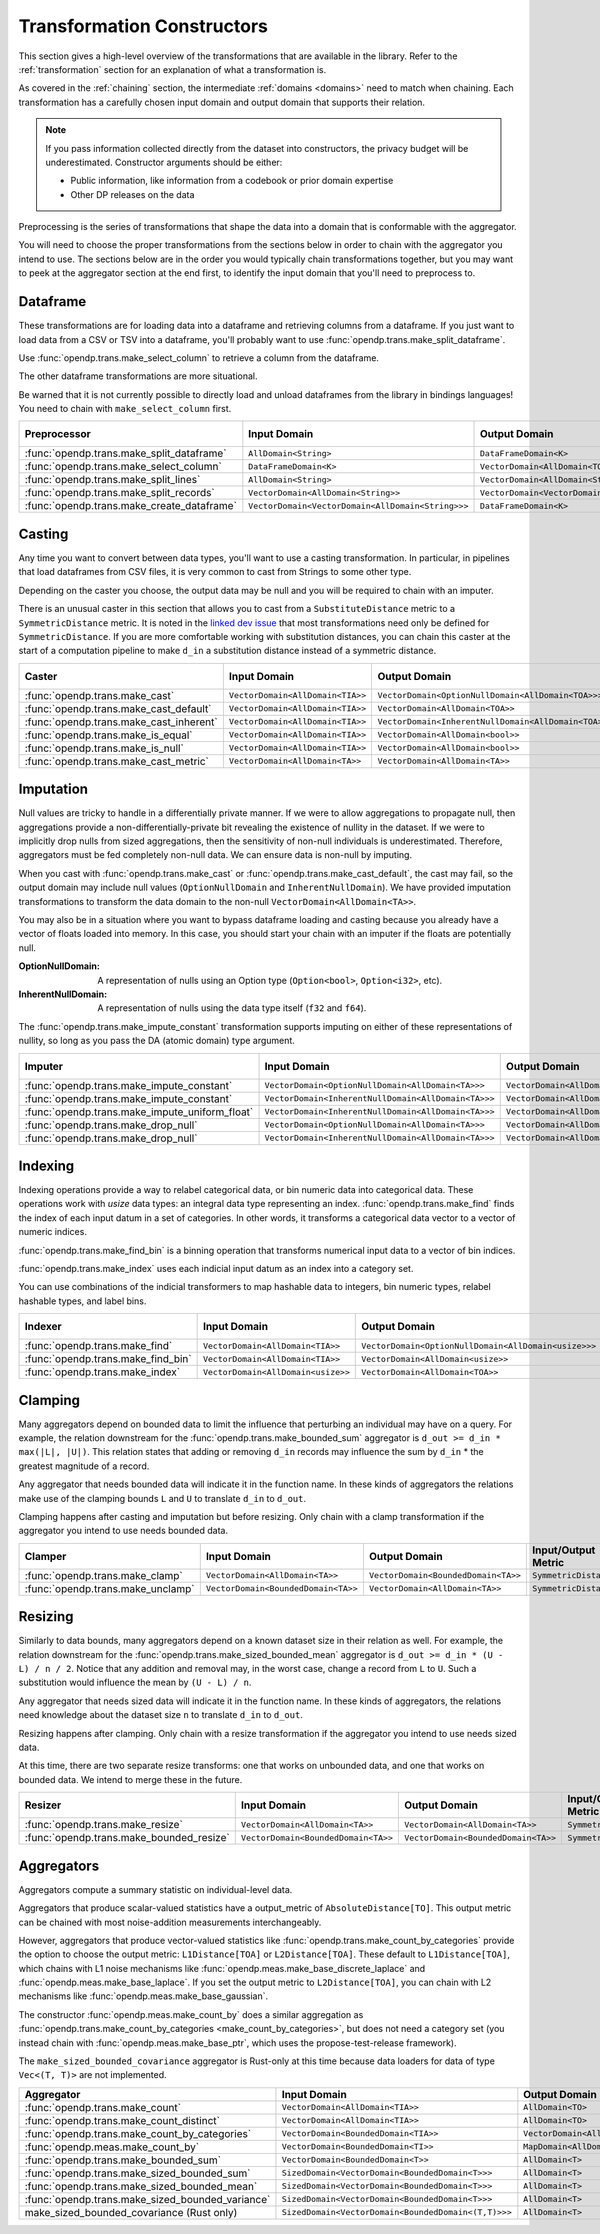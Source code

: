.. _transformation-constructors:

Transformation Constructors
===========================

This section gives a high-level overview of the transformations that are available in the library.
Refer to the :ref:`transformation` section for an explanation of what a transformation is.

As covered in the :ref:`chaining` section, the intermediate :ref:`domains <domains>` need to match when chaining.
Each transformation has a carefully chosen input domain and output domain that supports their relation.

.. note::
  If you pass information collected directly from the dataset into constructors, the privacy budget will be underestimated.
  Constructor arguments should be either:

  * Public information, like information from a codebook or prior domain expertise
  * Other DP releases on the data


Preprocessing is the series of transformations that shape the data into a domain that is conformable with the aggregator.

You will need to choose the proper transformations from the sections below in order to chain with the aggregator you intend to use.
The sections below are in the order you would typically chain transformations together,
but you may want to peek at the aggregator section at the end first,
to identify the input domain that you'll need to preprocess to.

Dataframe
---------
These transformations are for loading data into a dataframe and retrieving columns from a dataframe.
If you just want to load data from a CSV or TSV into a dataframe,
you'll probably want to use :func:`opendp.trans.make_split_dataframe`.

Use :func:`opendp.trans.make_select_column` to retrieve a column from the dataframe.

The other dataframe transformations are more situational.

Be warned that it is not currently possible to directly load and unload dataframes from the library in bindings languages!
You need to chain with ``make_select_column`` first.

.. list-table::
   :header-rows: 1

   * - Preprocessor
     - Input Domain
     - Output Domain
     - Input/Output Metric
   * - :func:`opendp.trans.make_split_dataframe`
     - ``AllDomain<String>``
     - ``DataFrameDomain<K>``
     - ``SymmetricDistance``
   * - :func:`opendp.trans.make_select_column`
     - ``DataFrameDomain<K>``
     - ``VectorDomain<AllDomain<TOA>>``
     - ``SymmetricDistance``
   * - :func:`opendp.trans.make_split_lines`
     - ``AllDomain<String>``
     - ``VectorDomain<AllDomain<String>>``
     - ``SymmetricDistance``
   * - :func:`opendp.trans.make_split_records`
     - ``VectorDomain<AllDomain<String>>``
     - ``VectorDomain<VectorDomain<AllDomain<String>>>``
     - ``SymmetricDistance``
   * - :func:`opendp.trans.make_create_dataframe`
     - ``VectorDomain<VectorDomain<AllDomain<String>>>``
     - ``DataFrameDomain<K>``
     - ``SymmetricDistance``

Casting
-------
Any time you want to convert between data types, you'll want to use a casting transformation.
In particular, in pipelines that load dataframes from CSV files, it is very common to cast from Strings to some other type.

Depending on the caster you choose, the output data may be null and you will be required to chain with an imputer.

There is an unusual caster in this section that allows you to cast from a ``SubstituteDistance`` metric to a ``SymmetricDistance`` metric.
It is noted in the `linked dev issue <https://github.com/opendp/opendp/issues/156#issuecomment-867900184>`_ that most transformations need only be defined for ``SymmetricDistance``.
If you are more comfortable working with substitution distances,
you can chain this caster at the start of a computation pipeline to make ``d_in`` a substitution distance instead of a symmetric distance.

.. list-table::
   :header-rows: 1

   * - Caster
     - Input Domain
     - Output Domain
     - Input/Output Metric
   * - :func:`opendp.trans.make_cast`
     - ``VectorDomain<AllDomain<TIA>>``
     - ``VectorDomain<OptionNullDomain<AllDomain<TOA>>>``
     - ``SymmetricDistance``
   * - :func:`opendp.trans.make_cast_default`
     - ``VectorDomain<AllDomain<TIA>>``
     - ``VectorDomain<AllDomain<TOA>>``
     - ``SymmetricDistance``
   * - :func:`opendp.trans.make_cast_inherent`
     - ``VectorDomain<AllDomain<TIA>>``
     - ``VectorDomain<InherentNullDomain<AllDomain<TOA>>>``
     - ``SymmetricDistance``
   * - :func:`opendp.trans.make_is_equal`
     - ``VectorDomain<AllDomain<TIA>>``
     - ``VectorDomain<AllDomain<bool>>``
     - ``SymmetricDistance``
   * - :func:`opendp.trans.make_is_null`
     - ``VectorDomain<AllDomain<TIA>>``
     - ``VectorDomain<AllDomain<bool>>``
     - ``SymmetricDistance``
   * - :func:`opendp.trans.make_cast_metric`
     - ``VectorDomain<AllDomain<TA>>``
     - ``VectorDomain<AllDomain<TA>>``
     - ``MI/MO``


Imputation
----------

Null values are tricky to handle in a differentially private manner.
If we were to allow aggregations to propagate null,
then aggregations provide a non-differentially-private bit revealing the existence of nullity in the dataset.
If we were to implicitly drop nulls from sized aggregations, then the sensitivity of non-null individuals is underestimated.
Therefore, aggregators must be fed completely non-null data.
We can ensure data is non-null by imputing.

When you cast with :func:`opendp.trans.make_cast` or :func:`opendp.trans.make_cast_default`,
the cast may fail, so the output domain may include null values (``OptionNullDomain`` and ``InherentNullDomain``).
We have provided imputation transformations to transform the data domain to the non-null ``VectorDomain<AllDomain<TA>>``.

You may also be in a situation where you want to bypass dataframe loading and casting
because you already have a vector of floats loaded into memory.
In this case, you should start your chain with an imputer if the floats are potentially null.

:OptionNullDomain: A representation of nulls using an Option type (``Option<bool>``, ``Option<i32>``, etc).
:InherentNullDomain: A representation of nulls using the data type itself (``f32`` and ``f64``).

The :func:`opendp.trans.make_impute_constant` transformation supports imputing on either of these representations of nullity,
so long as you pass the DA (atomic domain) type argument.

.. list-table::
   :header-rows: 1

   * - Imputer
     - Input Domain
     - Output Domain
     - Input/Output Metric
   * - :func:`opendp.trans.make_impute_constant`
     - ``VectorDomain<OptionNullDomain<AllDomain<TA>>>``
     - ``VectorDomain<AllDomain<TA>>``
     - ``SymmetricDistance``
   * - :func:`opendp.trans.make_impute_constant`
     - ``VectorDomain<InherentNullDomain<AllDomain<TA>>>``
     - ``VectorDomain<AllDomain<TA>>``
     - ``SymmetricDistance``
   * - :func:`opendp.trans.make_impute_uniform_float`
     - ``VectorDomain<InherentNullDomain<AllDomain<TA>>>``
     - ``VectorDomain<AllDomain<TA>>``
     - ``SymmetricDistance``
   * - :func:`opendp.trans.make_drop_null`
     - ``VectorDomain<OptionNullDomain<AllDomain<TA>>>``
     - ``VectorDomain<AllDomain<TA>>``
     - ``SymmetricDistance``
   * - :func:`opendp.trans.make_drop_null`
     - ``VectorDomain<InherentNullDomain<AllDomain<TA>>>``
     - ``VectorDomain<AllDomain<TA>>``
     - ``SymmetricDistance``

Indexing
--------
Indexing operations provide a way to relabel categorical data, or bin numeric data into categorical data.
These operations work with `usize` data types: an integral data type representing an index.
:func:`opendp.trans.make_find` finds the index of each input datum in a set of categories.
In other words, it transforms a categorical data vector to a vector of numeric indices.

.. testsetup::

    from opendp.trans import make_find, make_impute_constant, make_find_bin, make_index
    from opendp.typing import *
    from opendp.mod import enable_features
    enable_features('contrib')

.. doctest::

    >>> finder = (
    ...     make_find(categories=["A", "B", "C"]) >>
    ...     # impute any input datum that are not a part of the categories list as 3
    ...     make_impute_constant(3, DA=OptionNullDomain[AllDomain["usize"]])
    ... )
    >>> finder(["A", "B", "C", "A", "D"])
    [0, 1, 2, 0, 3]

:func:`opendp.trans.make_find_bin` is a binning operation that transforms numerical input data to a vector of bin indices.

.. doctest::

    >>> binner = make_find_bin(edges=[1., 2., 10.])
    >>> binner([0., 1., 3., 15.])
    [0, 1, 2, 3]

:func:`opendp.trans.make_index` uses each indicial input datum as an index into a category set.

.. doctest::

    >>> indexer = make_index(categories=["A", "B", "C"], null="D")
    >>> indexer([0, 1, 2, 3, 2342])
    ['A', 'B', 'C', 'D', 'D']

You can use combinations of the indicial transformers to map hashable data to integers, bin numeric types, relabel hashable types, and label bins.

.. list-table::
   :header-rows: 1

   * - Indexer
     - Input Domain
     - Output Domain
     - Input/Output Metric
   * - :func:`opendp.trans.make_find`
     - ``VectorDomain<AllDomain<TIA>>``
     - ``VectorDomain<OptionNullDomain<AllDomain<usize>>>``
     - ``SymmetricDistance``
   * - :func:`opendp.trans.make_find_bin`
     - ``VectorDomain<AllDomain<TIA>>``
     - ``VectorDomain<AllDomain<usize>>``
     - ``SymmetricDistance``
   * - :func:`opendp.trans.make_index`
     - ``VectorDomain<AllDomain<usize>>``
     - ``VectorDomain<AllDomain<TOA>>``
     - ``SymmetricDistance``

Clamping
--------
Many aggregators depend on bounded data to limit the influence that perturbing an individual may have on a query.
For example, the relation downstream for the :func:`opendp.trans.make_bounded_sum` aggregator is ``d_out >= d_in * max(|L|, |U|)``.
This relation states that adding or removing ``d_in`` records may influence the sum by ``d_in`` * the greatest magnitude of a record.

Any aggregator that needs bounded data will indicate it in the function name.
In these kinds of aggregators the relations make use of the clamping bounds ``L`` and ``U`` to translate ``d_in`` to ``d_out``.

Clamping happens after casting and imputation but before resizing.
Only chain with a clamp transformation if the aggregator you intend to use needs bounded data.

.. list-table::
   :header-rows: 1

   * - Clamper
     - Input Domain
     - Output Domain
     - Input/Output Metric
   * - :func:`opendp.trans.make_clamp`
     - ``VectorDomain<AllDomain<TA>>``
     - ``VectorDomain<BoundedDomain<TA>>``
     - ``SymmetricDistance``
   * - :func:`opendp.trans.make_unclamp`
     - ``VectorDomain<BoundedDomain<TA>>``
     - ``VectorDomain<AllDomain<TA>>``
     - ``SymmetricDistance``


Resizing
--------
Similarly to data bounds, many aggregators depend on a known dataset size in their relation as well.
For example, the relation downstream for the :func:`opendp.trans.make_sized_bounded_mean` aggregator is ``d_out >= d_in * (U - L) / n / 2``.
Notice that any addition and removal may, in the worst case, change a record from ``L`` to ``U``.
Such a substitution would influence the mean by ``(U - L) / n``.

Any aggregator that needs sized data will indicate it in the function name.
In these kinds of aggregators, the relations need knowledge about the dataset size ``n`` to translate ``d_in`` to ``d_out``.

Resizing happens after clamping.
Only chain with a resize transformation if the aggregator you intend to use needs sized data.

At this time, there are two separate resize transforms:
one that works on unbounded data, and one that works on bounded data.
We intend to merge these in the future.

.. list-table::
   :header-rows: 1

   * - Resizer
     - Input Domain
     - Output Domain
     - Input/Output Metric
   * - :func:`opendp.trans.make_resize`
     - ``VectorDomain<AllDomain<TA>>``
     - ``VectorDomain<AllDomain<TA>>``
     - ``SymmetricDistance``
   * - :func:`opendp.trans.make_bounded_resize`
     - ``VectorDomain<BoundedDomain<TA>>``
     - ``VectorDomain<BoundedDomain<TA>>``
     - ``SymmetricDistance``


.. _aggregators:

Aggregators
-----------
Aggregators compute a summary statistic on individual-level data.

Aggregators that produce scalar-valued statistics have a output_metric of ``AbsoluteDistance[TO]``.
This output metric can be chained with most noise-addition measurements interchangeably.

However, aggregators that produce vector-valued statistics like :func:`opendp.trans.make_count_by_categories`
provide the option to choose the output metric: ``L1Distance[TOA]`` or ``L2Distance[TOA]``.
These default to ``L1Distance[TOA]``, which chains with L1 noise mechanisms like :func:`opendp.meas.make_base_discrete_laplace` and :func:`opendp.meas.make_base_laplace`.
If you set the output metric to ``L2Distance[TOA]``, you can chain with L2 mechanisms like :func:`opendp.meas.make_base_gaussian`.

The constructor :func:`opendp.meas.make_count_by` does a similar aggregation as :func:`opendp.trans.make_count_by_categories <make_count_by_categories>`,
but does not need a category set (you instead chain with :func:`opendp.meas.make_base_ptr`, which uses the propose-test-release framework).

The ``make_sized_bounded_covariance`` aggregator is Rust-only at this time because data loaders for data of type ``Vec<(T, T)>`` are not implemented.

.. list-table::
   :header-rows: 1

   * - Aggregator
     - Input Domain
     - Output Domain
     - Input Metric
     - Output Metric
   * - :func:`opendp.trans.make_count`
     - ``VectorDomain<AllDomain<TIA>>``
     - ``AllDomain<TO>``
     - ``SymmetricDistance``
     - ``AbsoluteDistance<TO>``
   * - :func:`opendp.trans.make_count_distinct`
     - ``VectorDomain<AllDomain<TIA>>``
     - ``AllDomain<TO>``
     - ``SymmetricDistance``
     - ``AbsoluteDistance<TO>``
   * - :func:`opendp.trans.make_count_by_categories`
     - ``VectorDomain<BoundedDomain<TIA>>``
     - ``VectorDomain<AllDomain<TOA>>``
     - ``SymmetricDistance``
     - ``L1Distance<TOA>/L2Distance<TOA>``
   * - :func:`opendp.meas.make_count_by`
     - ``VectorDomain<BoundedDomain<TI>>``
     - ``MapDomain<AllDomain<TI>,AllDomain<TO>>``
     - ``SymmetricDistance``
     - ``AbsoluteDistance<TO>``
   * - :func:`opendp.trans.make_bounded_sum`
     - ``VectorDomain<BoundedDomain<T>>``
     - ``AllDomain<T>``
     - ``SymmetricDistance``
     - ``AbsoluteDistance<TO>``
   * - :func:`opendp.trans.make_sized_bounded_sum`
     - ``SizedDomain<VectorDomain<BoundedDomain<T>>>``
     - ``AllDomain<T>``
     - ``SymmetricDistance``
     - ``AbsoluteDistance<TO>``
   * - :func:`opendp.trans.make_sized_bounded_mean`
     - ``SizedDomain<VectorDomain<BoundedDomain<T>>>``
     - ``AllDomain<T>``
     - ``SymmetricDistance``
     - ``AbsoluteDistance<TO>``
   * - :func:`opendp.trans.make_sized_bounded_variance`
     - ``SizedDomain<VectorDomain<BoundedDomain<T>>>``
     - ``AllDomain<T>``
     - ``SymmetricDistance``
     - ``AbsoluteDistance<TO>``
   * - make_sized_bounded_covariance (Rust only)
     - ``SizedDomain<VectorDomain<BoundedDomain<(T,T)>>>``
     - ``AllDomain<T>``
     - ``SymmetricDistance``
     - ``AbsoluteDistance<TO>``
